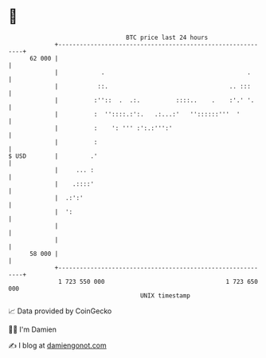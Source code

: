 * 👋

#+begin_example
                                    BTC price last 24 hours                    
                +------------------------------------------------------------+ 
         62 000 |                                                            | 
                |            .                                        .      | 
                |           ::.                                  .. :::      | 
                |          :''::  .  .:.          ::::..    .    :'.' '.     | 
                |          :  ''::::.:':.   .:...:'   ''::::::'''  '         | 
                |          :    ': ''' :':.:''':'                            | 
                |          :                                                 | 
   $ USD        |         .'                                                 | 
                |     ... :                                                  | 
                |    .::::'                                                  | 
                |  .:':'                                                     | 
                |  ':                                                        | 
                |                                                            | 
                |                                                            | 
         58 000 |                                                            | 
                +------------------------------------------------------------+ 
                 1 723 550 000                                  1 723 650 000  
                                        UNIX timestamp                         
#+end_example
📈 Data provided by CoinGecko

🧑‍💻 I'm Damien

✍️ I blog at [[https://www.damiengonot.com][damiengonot.com]]
